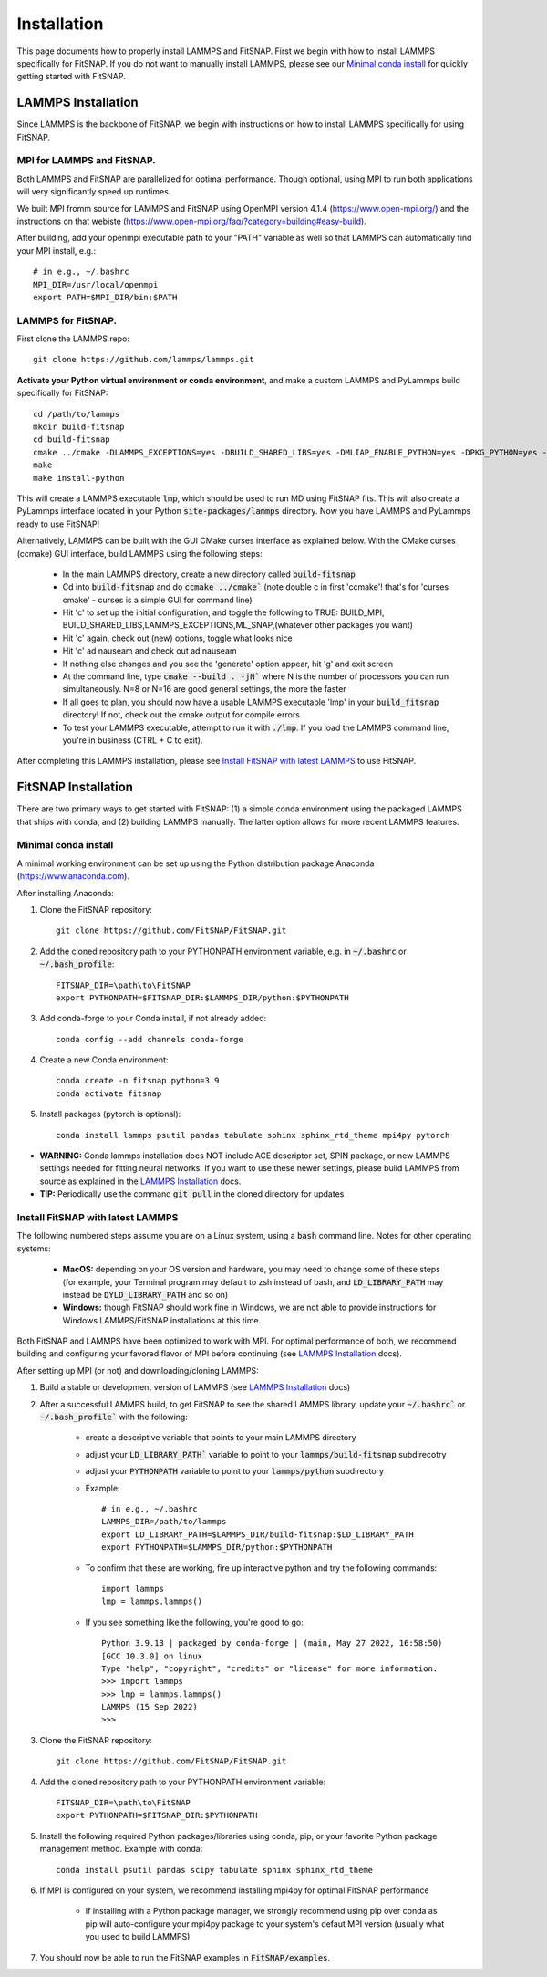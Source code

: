 Installation
============

This page documents how to properly install LAMMPS and FitSNAP. First we begin with how to install 
LAMMPS specifically for FitSNAP. If you do not want to manually install LAMMPS, please see our 
`Minimal conda install`_ for quickly getting started with FitSNAP.

.. _LAMMPS Installation:

LAMMPS Installation
-------------------

Since LAMMPS is the backbone of FitSNAP, we begin with instructions on how to install LAMMPS 
specifically for using FitSNAP.

MPI for LAMMPS and FitSNAP.
^^^^^^^^^^^^^^^^^^^^^^^^^^^

Both LAMMPS and FitSNAP are parallelized for optimal performance. Though optional, using MPI to run 
both applications will very significantly speed up runtimes. 

We built MPI fromm source for LAMMPS and FitSNAP using OpenMPI version 4.1.4 (https://www.open-mpi.org/) 
and the instructions on that webiste (https://www.open-mpi.org/faq/?category=building#easy-build).

After building, add your openmpi executable path to your "PATH" variable as well so that LAMMPS can 
automatically find your MPI install, e.g.::
                
        # in e.g., ~/.bashrc
        MPI_DIR=/usr/local/openmpi     
        export PATH=$MPI_DIR/bin:$PATH

LAMMPS for FitSNAP.
^^^^^^^^^^^^^^^^^^^

First clone the LAMMPS repo::

        git clone https://github.com/lammps/lammps.git

**Activate your Python virtual environment or conda environment**, and make a custom LAMMPS and 
PyLammps build specifically for FitSNAP::

        cd /path/to/lammps
        mkdir build-fitsnap
        cd build-fitsnap
        cmake ../cmake -DLAMMPS_EXCEPTIONS=yes -DBUILD_SHARED_LIBS=yes -DMLIAP_ENABLE_PYTHON=yes -DPKG_PYTHON=yes -DPKG_ML-SNAP=yes -DPKG_ML-IAP=yes -DPKG_ML-PACE=yes -DPKG_SPIN=yes
        make
        make install-python

This will create a LAMMPS executable :code:`lmp`, which should be used to run MD using FitSNAP fits.
This will also create a PyLammps interface located in your Python :code:`site-packages/lammps` 
directory. Now you have LAMMPS and PyLammps ready to use FitSNAP!

Alternatively, LAMMPS can be built with the GUI CMake curses interface as explained below. With the 
CMake curses (ccmake) GUI interface, build LAMMPS using the following steps:

  - In the main LAMMPS directory, create a new directory called :code:`build-fitsnap`
  - Cd into :code:`build-fitsnap` and do :code:`ccmake ../cmake`` (note double c in first 'ccmake'! 
    that's for 'curses cmake' - curses is a simple GUI for command line)
  - Hit 'c' to set up the initial configuration, and toggle the following to TRUE: BUILD_MPI, 
    BUILD_SHARED_LIBS,LAMMPS_EXCEPTIONS,ML_SNAP,(whatever other packages you want)
  - Hit 'c' again, check out (new) options, toggle what looks nice
  - Hit 'c' ad nauseam and check out ad nauseam
  - If nothing else changes and you see the 'generate' option appear, hit 'g' and exit screen
  - At the command line, type :code:`cmake --build . -jN`` where N is the number of processors you 
    can run simultaneously. N=8 or N=16 are good general settings, the more the faster
  - If all goes to plan, you should now have a usable LAMMPS executable 'lmp' in your :code:`build_fitsnap` 
    directory! If not, check out the cmake output for compile errors
  - To test your LAMMPS executable, attempt to run it with :code:`./lmp`. If you load the LAMMPS 
    command line, you're in business (CTRL + C to exit).

After completing this LAMMPS installation, please see `Install FitSNAP with latest LAMMPS`_ to use FitSNAP.


FitSNAP Installation
--------------------

There are two primary ways to get started with FitSNAP: (1) a simple conda environment using the 
packaged LAMMPS that ships with conda, and (2) building LAMMPS manually. The latter option allows 
for more recent LAMMPS features.

.. _Minimal conda install:

Minimal conda install
^^^^^^^^^^^^^^^^^^^^^
A minimal working environment can be set up using the Python distribution package Anaconda (https://www.anaconda.com).

After installing Anaconda:

#. Clone the FitSNAP repository::

        git clone https://github.com/FitSNAP/FitSNAP.git 

#. Add the cloned repository path to your PYTHONPATH environment variable, e.g. in :code:`~/.bashrc` 
   or :code:`~/.bash_profile`::
        
        FITSNAP_DIR=\path\to\FitSNAP
        export PYTHONPATH=$FITSNAP_DIR:$LAMMPS_DIR/python:$PYTHONPATH

#. Add conda-forge to your Conda install, if not already added::
    
        conda config --add channels conda-forge

#. Create a new Conda environment::

        conda create -n fitsnap python=3.9
        conda activate fitsnap

#. Install packages (pytorch is optional)::

        conda install lammps psutil pandas tabulate sphinx sphinx_rtd_theme mpi4py pytorch

- **WARNING:** Conda lammps installation does NOT include ACE descriptor set, SPIN package, or new 
  LAMMPS settings needed for fitting neural networks. If you want to use these newer settings, 
  please build LAMMPS from source as explained in the `LAMMPS Installation`_ docs.

- **TIP:** Periodically use the command :code:`git pull` in the cloned directory for updates 

.. _Install FitSNAP with latest LAMMPS:

Install FitSNAP with latest LAMMPS
^^^^^^^^^^^^^^^^^^^^^^^^^^^^^^^^^^

The following numbered steps assume you are on a Linux system, using a :code:`bash` command line. 
Notes for other operating systems:

  - **MacOS:** depending on your OS version and hardware, you may need to change some of these 
    steps (for example, your Terminal program may default to zsh instead of bash, and 
    :code:`LD_LIBRARY_PATH` may instead be :code:`DYLD_LIBRARY_PATH` and so on)
  - **Windows:** though FitSNAP should work fine in Windows, we are not able to provide 
    instructions for Windows LAMMPS/FitSNAP installations at this time.

Both FitSNAP and LAMMPS have been optimized to work with MPI. For optimal performance of 
both, we recommend building and configuring your favored flavor of MPI before continuing 
(see `LAMMPS Installation`_ docs).

After setting up MPI (or not) and downloading/cloning LAMMPS:

#. Build a stable or development version of LAMMPS (see `LAMMPS Installation`_ docs)

#. After a successful LAMMPS build, to get FitSNAP to see the shared LAMMPS library, update your 
   :code:`~/.bashrc`` or :code:`~/.bash_profile`` with the following:

        - create a descriptive variable that points to your main LAMMPS directory
        - adjust your :code:`LD_LIBRARY_PATH`` variable to point to your :code:`lammps/build-fitsnap` 
          subdirecotry 
        - adjust your :code:`PYTHONPATH` variable to point to your :code:`lammps/python` subdirectory 
        - Example::
                
                # in e.g., ~/.bashrc
                LAMMPS_DIR=/path/to/lammps
                export LD_LIBRARY_PATH=$LAMMPS_DIR/build-fitsnap:$LD_LIBRARY_PATH
                export PYTHONPATH=$LAMMPS_DIR/python:$PYTHONPATH

        - To confirm that these are working, fire up interactive python and try the following commands::

                import lammps
                lmp = lammps.lammps()

        -  If you see something like the following, you're good to go::

                Python 3.9.13 | packaged by conda-forge | (main, May 27 2022, 16:58:50) 
                [GCC 10.3.0] on linux
                Type "help", "copyright", "credits" or "license" for more information.
                >>> import lammps
                >>> lmp = lammps.lammps()
                LAMMPS (15 Sep 2022)
                >>> 

#. Clone the FitSNAP repository::

        git clone https://github.com/FitSNAP/FitSNAP.git 

#. Add the cloned repository path to your PYTHONPATH environment variable::
        
        FITSNAP_DIR=\path\to\FitSNAP
        export PYTHONPATH=$FITSNAP_DIR:$PYTHONPATH

#. Install the following required Python packages/libraries using conda, pip, or your favorite 
   Python package management method. Example with conda::
        
        conda install psutil pandas scipy tabulate sphinx sphinx_rtd_theme

#. If MPI is configured on your system, we recommend installing mpi4py for optimal FitSNAP performance

        - If installing with a Python package manager, we strongly recommend using pip over conda 
          as pip will auto-configure your mpi4py package to your system's defaut MPI version 
          (usually what you used to build LAMMPS)

#. You should now be able to run the FitSNAP examples in :code:`FitSNAP/examples`.